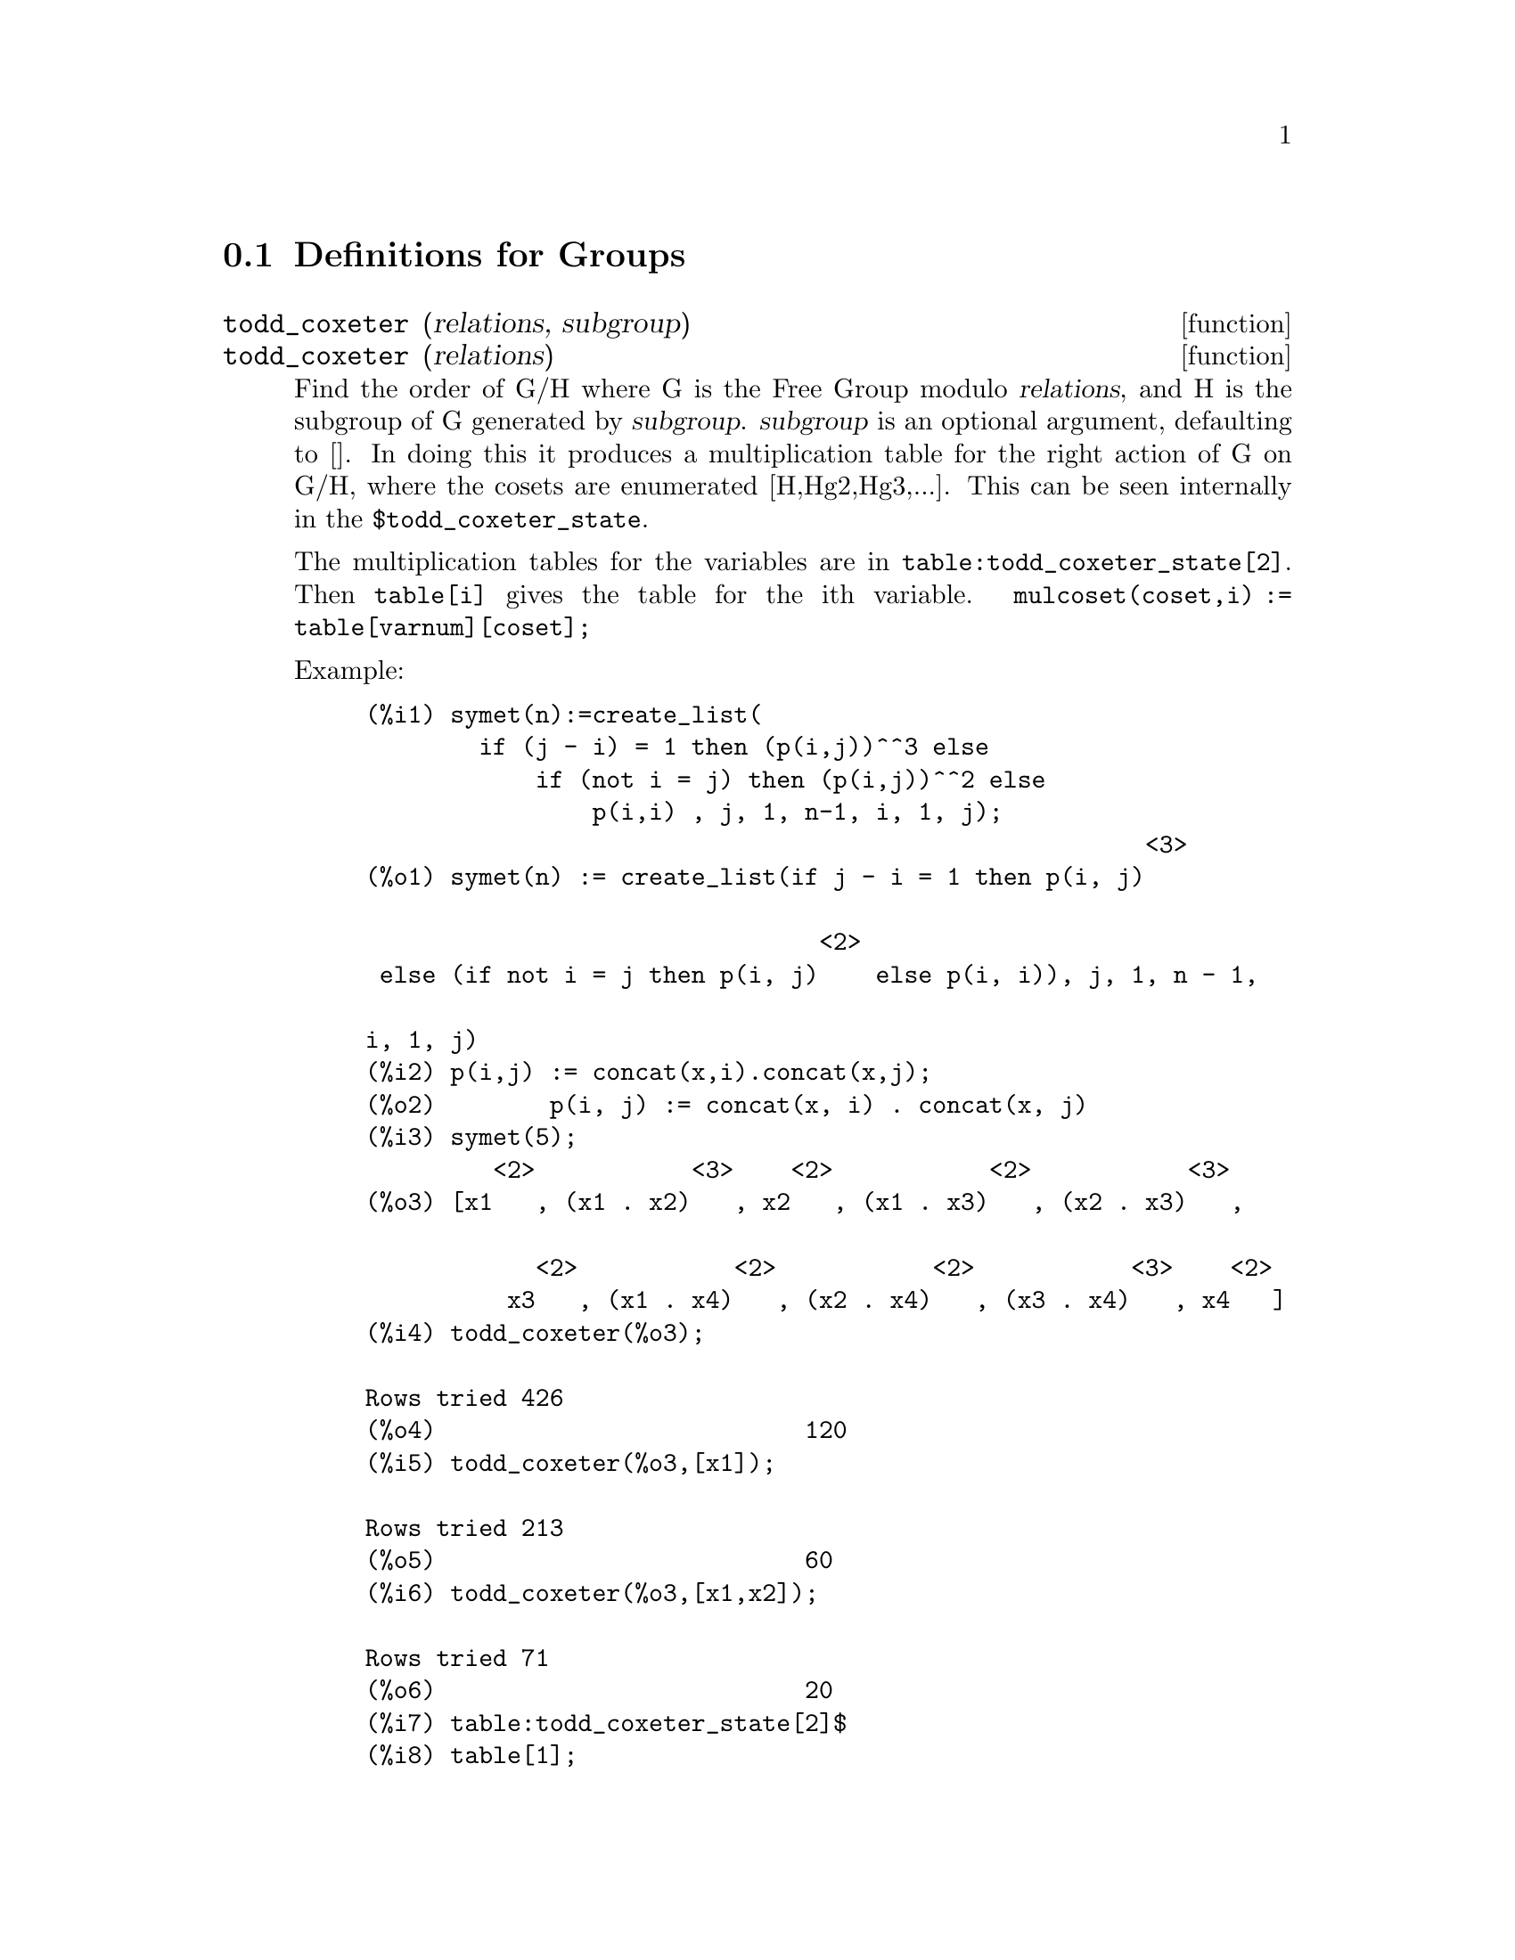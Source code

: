 
@menu
* Definitions for Groups::
@end menu

@node Definitions for Groups,  , Groups, Groups
@section Definitions for Groups

@deffn {function} todd_coxeter (relations, subgroup)
@deffnx {function} todd_coxeter (relations)

Find the order of G/H where G is the Free Group modulo @var{relations}, and
H is the subgroup of G generated by @var{subgroup}.  @var{subgroup} is an optional
argument, defaulting to [].  In doing this it produces a
multiplication table for the right action of G on G/H, where the
cosets are enumerated [H,Hg2,Hg3,...].  This can be seen internally in
the @code{$todd_coxeter_state}.

The multiplication tables for the variables are in
@code{table:todd_coxeter_state[2]}.  Then @code{table[i]} gives the table for
the ith variable.  @code{mulcoset(coset,i) := table[varnum][coset];}

Example:

@c ===beg===
@c symet(n):=create_list(
@c         if (j - i) = 1 then (p(i,j))^^3 else
@c             if (not i = j) then (p(i,j))^^2 else
@c                 p(i,i) , j, 1, n-1, i, 1, j);
@c p(i,j) := concat(x,i).concat(x,j);
@c symet(5);
@c todd_coxeter(%o3);
@c todd_coxeter(%o3,[x1]);
@c todd_coxeter(%o3,[x1,x2]);
@c table:todd_coxeter_state[2]$
@c table[1];
@c ===end===
@example
(%i1) symet(n):=create_list(
        if (j - i) = 1 then (p(i,j))^^3 else
            if (not i = j) then (p(i,j))^^2 else
                p(i,i) , j, 1, n-1, i, 1, j);
                                                       <3>
(%o1) symet(n) := create_list(if j - i = 1 then p(i, j)

                                <2>
 else (if not i = j then p(i, j)    else p(i, i)), j, 1, n - 1, 

i, 1, j)
(%i2) p(i,j) := concat(x,i).concat(x,j);
(%o2)        p(i, j) := concat(x, i) . concat(x, j)
(%i3) symet(5);
         <2>           <3>    <2>           <2>           <3>
(%o3) [x1   , (x1 . x2)   , x2   , (x1 . x3)   , (x2 . x3)   , 

            <2>           <2>           <2>           <3>    <2>
          x3   , (x1 . x4)   , (x2 . x4)   , (x3 . x4)   , x4   ]
(%i4) todd_coxeter(%o3);

Rows tried 426
(%o4)                          120
(%i5) todd_coxeter(%o3,[x1]);

Rows tried 213
(%o5)                          60
(%i6) todd_coxeter(%o3,[x1,x2]);

Rows tried 71
(%o6)                          20
(%i7) table:todd_coxeter_state[2]$
(%i8) table[1];
(%o8) @{Array: (SIGNED-BYTE 30) #(0 2 1 3 7 6 5 4 8 11 17 9 12 14 #

13 20 16 10 18 19 15 0 0 0 0 0 0 0 0 0 0 0 0

  0 0 0)@}

@end example

Note only the elements 1 thru 20 of this array @code{%o8} are meaningful.
@code{table[1][4] = 7} indicates coset4.var1 = coset7

@end deffn

